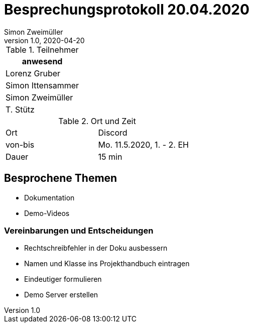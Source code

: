 = Besprechungsprotokoll 20.04.2020
Simon Zweimüller
1.0, 2020-04-20
ifndef::imagesdir[:imagesdir: images]
:icons: font
//:toc: left

.Teilnehmer
|===
|anwesend

|Lorenz Gruber

|Simon Ittensammer

|Simon Zweimüller

|T. Stütz
|===

.Ort und Zeit
[cols=2*]
|===
|Ort
|Discord

|von-bis
|Mo. 11.5.2020, 1. - 2. EH
|Dauer
|15 min
|===

== Besprochene Themen

* Dokumentation
* Demo-Videos

=== Vereinbarungen und Entscheidungen

* Rechtschreibfehler in der Doku ausbessern
* Namen und Klasse ins Projekthandbuch eintragen
* Eindeutiger formulieren
* Demo Server erstellen